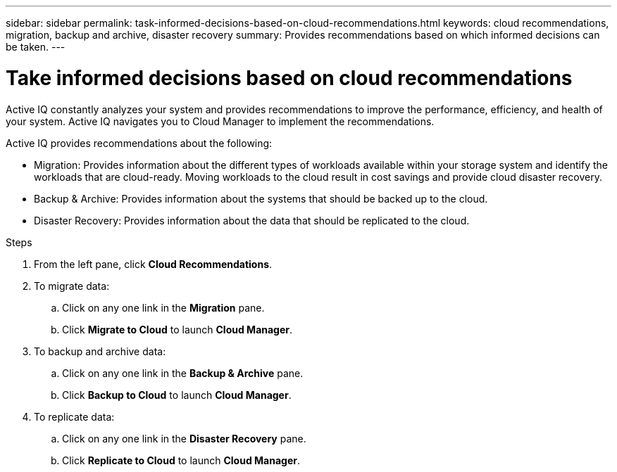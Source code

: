 ---
sidebar: sidebar
permalink: task-informed-decisions-based-on-cloud-recommendations.html
keywords: cloud recommendations, migration, backup and archive, disaster recovery
summary: Provides recommendations based on which informed decisions can be taken.
---

= Take informed decisions based on cloud recommendations
:toc: macro
:toclevels: 1
:hardbreaks:
:nofooter:
:icons: font
:linkattrs:
:imagesdir: ./media/

[.lead]
Active IQ constantly analyzes your system and provides recommendations to improve the performance, efficiency, and health of your system. Active IQ navigates you to Cloud Manager to implement the recommendations.

Active IQ provides recommendations about the following:

* Migration: Provides information about the different types of workloads available within your storage system and identify the workloads that are cloud-ready. Moving workloads to the cloud result in cost savings and provide cloud disaster recovery.
* Backup & Archive: Provides information about the systems that should be backed up to the cloud.
* Disaster Recovery: Provides information about the data that should be replicated to the cloud.

.Steps
. From the left pane, click *Cloud Recommendations*.
. To migrate data:
.. Click on any one link in the *Migration* pane.
.. Click *Migrate to Cloud* to launch *Cloud Manager*.
. To backup and archive data:
.. Click on any one link in the *Backup & Archive* pane.
.. Click *Backup to Cloud* to launch *Cloud Manager*.
. To replicate data:
.. Click on any one link in the *Disaster Recovery* pane.
.. Click *Replicate to Cloud* to launch *Cloud Manager*.
